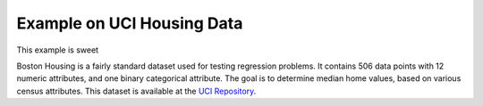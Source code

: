 Example on UCI Housing Data
---------------------------
This example is sweet

Boston Housing is a fairly standard dataset used for testing regression problems. It contains 506 data points with 12 numeric attributes, and one binary 
categorical attribute.  The goal is to determine median home values, based on various census attributes. This dataset is available at the `UCI 
Repository`_. 

.. _UCI Repository: http://archive.ics.uci.edu/ml/datasets/Housing
